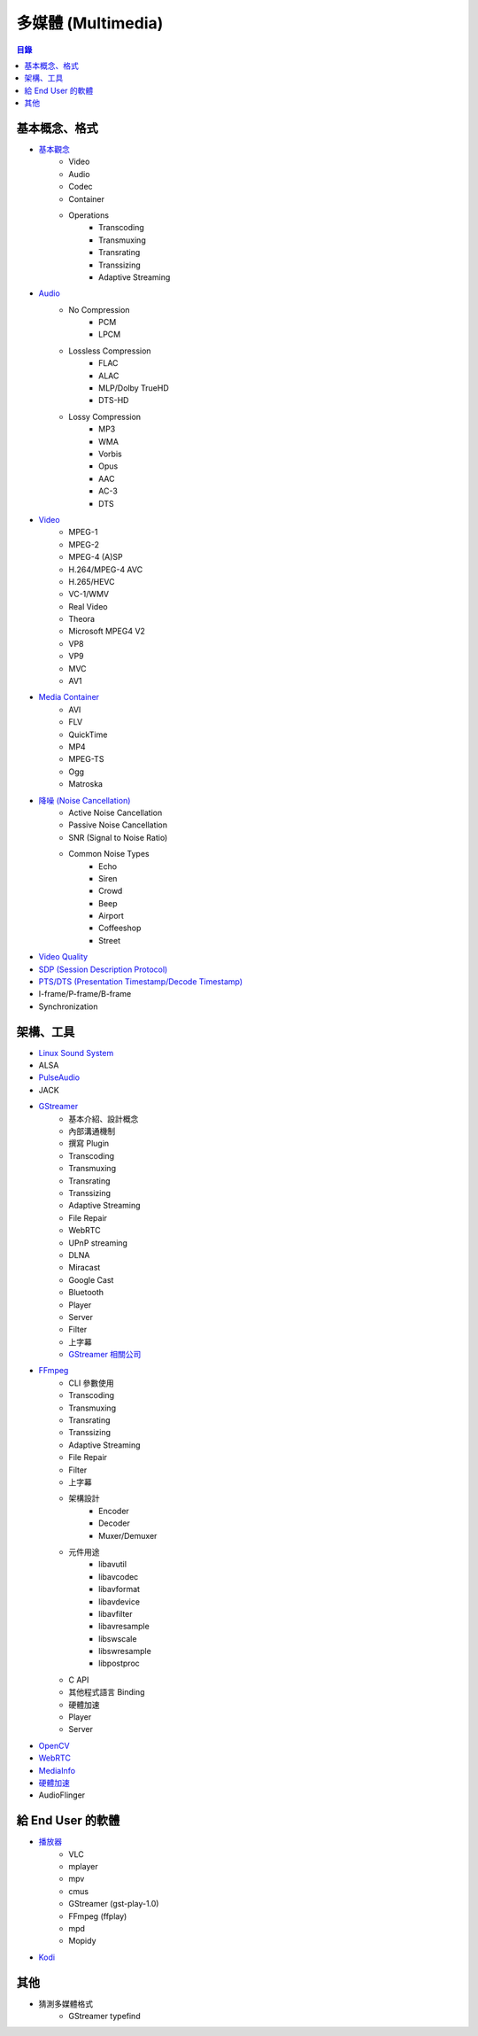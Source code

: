 ========================================
多媒體 (Multimedia)
========================================


.. contents:: 目錄


基本概念、格式
========================================

* `基本觀念 <concept.rst>`_
    - Video
    - Audio
    - Codec
    - Container
    - Operations
        + Transcoding
        + Transmuxing
        + Transrating
        + Transsizing
        + Adaptive Streaming
* `Audio <audio.rst>`_
    - No Compression
        + PCM
        + LPCM
    - Lossless Compression
        + FLAC
        + ALAC
        + MLP/Dolby TrueHD
        + DTS-HD
    - Lossy Compression
        + MP3
        + WMA
        + Vorbis
        + Opus
        + AAC
        + AC-3
        + DTS
* `Video <video.rst>`_
    - MPEG-1
    - MPEG-2
    - MPEG-4 (A)SP
    - H.264/MPEG-4 AVC
    - H.265/HEVC
    - VC-1/WMV
    - Real Video
    - Theora
    - Microsoft MPEG4 V2
    - VP8
    - VP9
    - MVC
    - AV1
* `Media Container <media-container.rst>`_
    - AVI
    - FLV
    - QuickTime
    - MP4
    - MPEG-TS
    - Ogg
    - Matroska
* `降噪 (Noise Cancellation) <noise-cancellation.rst>`_
    - Active Noise Cancellation
    - Passive Noise Cancellation
    - SNR (Signal to Noise Ratio)
    - Common Noise Types
        + Echo
        + Siren
        + Crowd
        + Beep
        + Airport
        + Coffeeshop
        + Street
* `Video Quality <video-quality.rst>`_
* `SDP (Session Description Protocol) <sdp.rst>`_
* `PTS/DTS (Presentation Timestamp/Decode Timestamp) <pts-dts.rst>`_
* I-frame/P-frame/B-frame
* Synchronization



架構、工具
========================================

* `Linux Sound System <linux-sound-system.rst>`_
* ALSA
* `PulseAudio <pulseaudio.rst>`_
* JACK
* `GStreamer <gstreamer.rst>`_
    - 基本介紹、設計概念
    - 內部溝通機制
    - 撰寫 Plugin
    - Transcoding
    - Transmuxing
    - Transrating
    - Transsizing
    - Adaptive Streaming
    - File Repair
    - WebRTC
    - UPnP streaming
    - DLNA
    - Miracast
    - Google Cast
    - Bluetooth
    - Player
    - Server
    - Filter
    - 上字幕
    - `GStreamer 相關公司 <gstreamer/company.rst>`_
* `FFmpeg <ffmpeg.rst>`_
    - CLI 參數使用
    - Transcoding
    - Transmuxing
    - Transrating
    - Transsizing
    - Adaptive Streaming
    - File Repair
    - Filter
    - 上字幕
    - 架構設計
        + Encoder
        + Decoder
        + Muxer/Demuxer
    - 元件用途
        + libavutil
        + libavcodec
        + libavformat
        + libavdevice
        + libavfilter
        + libavresample
        + libswscale
        + libswresample
        + libpostproc
    - C API
    - 其他程式語言 Binding
    - 硬體加速
    - Player
    - Server
* `OpenCV <opencv.rst>`_
* `WebRTC <webrtc.rst>`_
* `MediaInfo <mediainfo.rst>`_
* `硬體加速 <hardware-acceleration.rst>`_
* AudioFlinger



給 End User 的軟體
========================================

* `播放器 <player.rst>`_
    - VLC
    - mplayer
    - mpv
    - cmus
    - GStreamer (gst-play-1.0)
    - FFmpeg (ffplay)
    - mpd
    - Mopidy
* `Kodi <kodi.rst>`_



其他
========================================

* 猜測多媒體格式
    - GStreamer typefind
